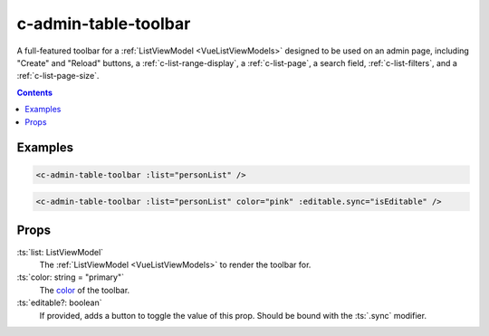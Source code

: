 .. _c-admin-table-toolbar:

c-admin-table-toolbar
=====================

.. MARKER:summary
    
A full-featured toolbar for a :ref:`ListViewModel <VueListViewModels>` designed to be used on an admin page, including "Create" and "Reload" buttons, a :ref:`c-list-range-display`, a :ref:`c-list-page`, a search field, :ref:`c-list-filters`, and a :ref:`c-list-page-size`.

.. MARKER:summary-end

.. contents:: Contents
    :local:

Examples
--------

.. code-block:: sfc

    <c-admin-table-toolbar :list="personList" />

.. code-block:: sfc

    <c-admin-table-toolbar :list="personList" color="pink" :editable.sync="isEditable" />

Props
-----

:ts:`list: ListViewModel`
    The :ref:`ListViewModel <VueListViewModels>` to render the toolbar for.

:ts:`color: string = "primary"`
    The `color <https://vuetifyjs.com/en/styles/colors/>`_ of the toolbar.

:ts:`editable?: boolean`
    If provided, adds a button to toggle the value of this prop. Should be bound with the :ts:`.sync` modifier.



